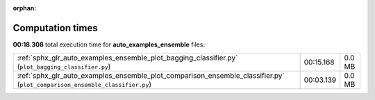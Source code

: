 
:orphan:

.. _sphx_glr_auto_examples_ensemble_sg_execution_times:


Computation times
=================
**00:18.308** total execution time for **auto_examples_ensemble** files:

+----------------------------------------------------------------------------------------------------------------------------+-----------+--------+
| :ref:`sphx_glr_auto_examples_ensemble_plot_bagging_classifier.py` (``plot_bagging_classifier.py``)                         | 00:15.168 | 0.0 MB |
+----------------------------------------------------------------------------------------------------------------------------+-----------+--------+
| :ref:`sphx_glr_auto_examples_ensemble_plot_comparison_ensemble_classifier.py` (``plot_comparison_ensemble_classifier.py``) | 00:03.139 | 0.0 MB |
+----------------------------------------------------------------------------------------------------------------------------+-----------+--------+
